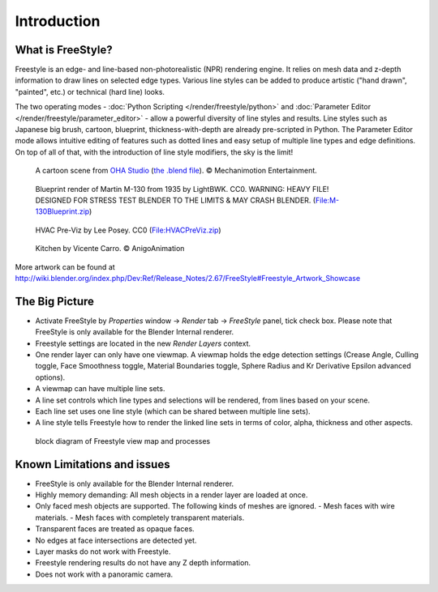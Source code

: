 
************
Introduction
************

What is FreeStyle?
==================

Freestyle is an edge- and line-based non-photorealistic (NPR) rendering engine.
It relies on mesh data and z-depth information to draw lines on selected edge types.
Various line styles can be added to produce artistic ("hand drawn", "painted", etc.)
or technical (hard line) looks.

The two operating modes - :doc:`Python Scripting </render/freestyle/python>` and
:doc:`Parameter Editor </render/freestyle/parameter_editor>` -
allow a powerful diversity of line styles and results. Line styles such as Japanese big brush, cartoon, blueprint,
thickness-with-depth are already pre-scripted in Python. The Parameter Editor mode allows intuitive editing of
features such as dotted lines and easy setup of multiple line types and edge definitions. On top of all of that,
with the introduction of line style modifiers, the sky is the limit!


.. figure:: /images/Manual-2.6-Render-Freestyle-Demo-OHACartoon.jpg
   :width: 600px
   :figwidth: 600px

   A cartoon scene from `OHA Studio <http://oha-studios.com/>`__
   (`the .blend file <http://download.blender.org/demo/test/freestyle_demo_file.blend.zip>`__).
   © Mechanimotion Entertainment.


.. figure:: /images/Manual-2.6-Render-Freestyle-Demo-BluePrint.jpg
   :width: 600px
   :figwidth: 600px

   Blueprint render of Martin M-130 from 1935 by LightBWK. CC0. WARNING:
   HEAVY FILE! DESIGNED FOR STRESS TEST BLENDER TO THE LIMITS & MAY CRASH BLENDER.
   (`File:M-130Blueprint.zip <http://wiki.blender.org/index.php/File:M-130Blueprint.zip>`__)


.. figure:: /images/Manual-2.6-Render-Freestyle-Demo-HVACPreViz.jpg
   :width: 600px
   :figwidth: 600px

   HVAC Pre-Viz by Lee Posey. CC0 (`File:HVACPreViz.zip <http://wiki.blender.org/index.php/File:HVACPreViz.zip>`__)


.. figure:: /images/Manual-2.6-Render-Freestyle-Demo-KitchenSet.jpg
   :width: 600px
   :figwidth: 600px

   Kitchen by Vicente Carro. © AnigoAnimation


More artwork can be found at
http://wiki.blender.org/index.php/Dev:Ref/Release_Notes/2.67/FreeStyle#Freestyle_Artwork_Showcase


The Big Picture
===============

- Activate FreeStyle by *Properties* window → *Render* tab → *FreeStyle* panel,
  tick check box. Please note that FreeStyle is only available for the Blender Internal renderer.
- Freestyle settings are located in the new *Render Layers* context.
- One render layer can only have one viewmap. A viewmap holds the edge detection settings (Crease Angle,
  Culling toggle, Face Smoothness toggle, Material Boundaries toggle,
  Sphere Radius and Kr Derivative Epsilon advanced options).
- A viewmap can have multiple line sets.
- A line set controls which line types and selections will be rendered, from lines based on your scene.
- Each line set uses one line style (which can be shared between multiple line sets).
- A line style tells Freestyle how to render the linked line sets in terms of color, alpha, thickness and other aspects.


.. figure:: /images/FreeStyle_Block_Diagram.jpg
   :width: 400px
   :figwidth: 400px

   block diagram of Freestyle view map and processes


Known Limitations and issues
============================

- FreeStyle is only available for the Blender Internal renderer.
- Highly memory demanding: All mesh objects in a render layer are loaded at once.
- Only faced mesh objects are supported.  The following kinds of meshes are ignored.
  - Mesh faces with wire materials.
  - Mesh faces with completely transparent materials.
- Transparent faces are treated as opaque faces.
- No edges at face intersections are detected yet.
- Layer masks do not work with Freestyle.
- Freestyle rendering results do not have any Z depth information.
- Does not work with a panoramic camera.
